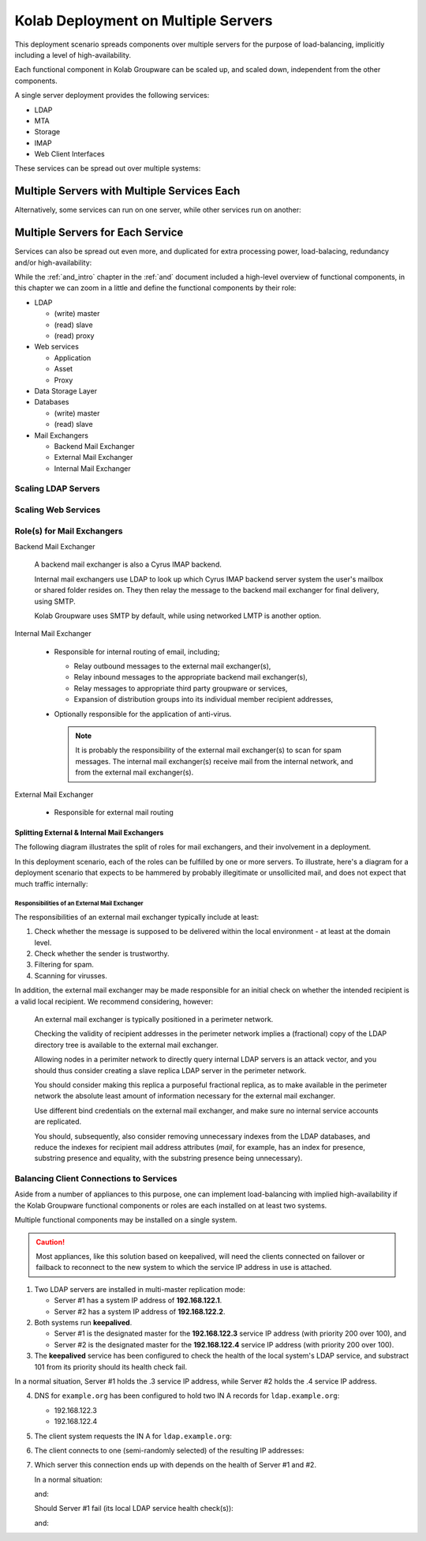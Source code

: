 ====================================
Kolab Deployment on Multiple Servers
====================================

This deployment scenario spreads components over multiple servers for the
purpose of load-balancing, implicitly including a level of high-availability.

Each functional component in Kolab Groupware can be scaled up, and scaled down,
independent from the other components.

A single server deployment provides the following services:

*   LDAP
*   MTA
*   Storage
*   IMAP
*   Web Client Interfaces

These services can be spread out over multiple systems:

.. graphviz::

    digraph {
            "Web Server" -> "IMAP Server", "LDAP Server", "MTA Server", "Database Server" [dir=none];
            "IMAP Server" -> "LDAP Server", "Storage Server" [dir=none];
            "MTA Server" -> "LDAP Server" [dir=none];
        }

.. _deployment_multi-server-with-combined-services:

Multiple Servers with Multiple Services Each
""""""""""""""""""""""""""""""""""""""""""""

Alternatively, some services can run on one server, while other services run on
another:

.. graphviz::

    digraph {
            subgraph cluster_1 {
                    label="Kolab Server #1";
                    "Web", "Database", "MTA";
                }

            subgraph cluster_2 {
                    label="Kolab Server #2";
                    "IMAP", "LDAP", "Storage";
                }

            "Web" -> "IMAP", "LDAP", "MTA", "Database" [dir=none];
            "IMAP" -> "LDAP", "Storage" [dir=none];
            "MTA" -> "LDAP" [dir=none];
        }

.. _deployment_multi-server-for-each-service:

Multiple Servers for Each Service
"""""""""""""""""""""""""""""""""

Services can also be spread out even more, and duplicated for extra processing
power, load-balacing, redundancy and/or high-availability:

.. graphviz::

    digraph {
            subgraph cluster_1 {
                    label="Web Cluster";
                    "Web #1", "Web #2";
                }

            subgraph cluster_2 {
                    label="Database Cluster";
                    "Database #1", "Database #2";
                }

            subgraph cluster_3 {
                    label="MTA Cluster";
                    "MTA #1", "MTA #2";
                }

            subgraph cluster_4 {
                    label="LDAP Cluster";
                    "LDAP #1", "LDAP #2";
                }

            subgraph cluster_5 {
                    label="IMAP Cluster";
                    "IMAP #1", "IMAP #2";
                }

            subgraph cluster_6 {
                    label="Storage Cluster";
                    "Storage #1", "Storage #2";
                }

            "Web #1", "Web #2" -> "Database #1", "Database #2" [dir=none];
            "Web #1", "Web #2" -> "MTA #1", "MTA #2" [dir=none];
            "Web #1", "Web #2" -> "LDAP #1", "LDAP #2" [dir=none];
            "Web #1", "Web #2" -> "IMAP #1", "IMAP #2" [dir=none];

            "IMAP #1", "IMAP #2" -> "LDAP #1", "LDAP #2" [dir=none];
            "IMAP #1", "IMAP #2" -> "Storage #1", "Storage #2" [dir=none];

            "MTA #1", "MTA #2" -> "LDAP #1", "LDAP #2" [dir=none];
        }

While the :ref:`and_intro` chapter in the :ref:`and` document included a
high-level overview of functional components, in this chapter we can zoom in a
little and define the functional components by their role:

*   LDAP

    *   (write) master
    *   (read) slave
    *   (read) proxy

*   Web services

    *   Application
    *   Asset
    *   Proxy

*   Data Storage Layer
*   Databases

    *   (write) master
    *   (read) slave

*   Mail Exchangers

    *   Backend Mail Exchanger
    *   External Mail Exchanger
    *   Internal Mail Exchanger

.. To illustrate how this would look like when put into a diagram:
..
.. .. graphviz::
..
..     digraph {
..
..             "LDAP Master #1" -> "LDAP Master #2" [dir=both];
..             "LDAP Master #1", "LDAP Master #2" -> "LDAP Slave #1", "LDAP Slave #2";
..             "LDAP Slave #1", "LDAP Slave #2" -> "LDAP Proxy #1", "LDAP Proxy #2";
..
..             "LDAP Proxy #1", "LDAP Proxy #1" -> "External MX #1", "External MX #2", "Internal MX #1", "Internal MX #2", "Web Application #1", "Web Application #2", "IMAP Backend #1", "IMAP Backend #2", "IMAP Frontend #1", "IMAP Frontend #2", "IMAP Proxy #1", "IMAP Proxy #2";
..
..             "Web Application #1", "Web Application #2" -> "Database Master #1", "Database Master #2", "LDAP Master #1", "LDAP Master #2";
..             "Web Application #1", "Web Application #2" -> "Database Slave #1", "Database Slave #2";
..
..             "Client" -> "IMAP Proxy #1", "IMAP Proxy #2", "Internal MX #1", "Internal MX #2", "Web Proxy #1", "Web Proxy #2", "LDAP Proxy #1", "LDAP Proxy #2";
..
..             "Web Proxy #1", "Web Proxy #2" -> "Web Asset #1", "Web Asset #2";
..
..             "IMAP Proxy #1", "IMAP Proxy #2" -> "IMAP Frontend #1", "IMAP Frontend #2";
..
..             "IMAP Frontend #1", "IMAP Frontend #2" -> "IMAP Backend #1", "IMAP Backend #2";
..
..             "IMAP Backend #1", "IMAP Backend #2" -> "Storage Node #1", "Storage Node #2", "Storage Node #3";
..         }

Scaling LDAP Servers
====================

.. graphviz::

    digraph {
            "LDAP Write Master(s)" -> "LDAP Read Slave(s)";
            "MUA" -> "LDAP Read Slave(s)";
            "Mail Exchangers" -> "LDAP Read Slave(s)";
        }

.. graphviz::

    digraph {
            "LDAP Write Master(s)" -> "LDAP Read Slave(s)";
            "LDAP Read Slave(s)" -> "LDAP Caching Proxy(s)";
            "MUA" -> "LDAP Caching Proxy(s)";
            "Mail Exchangers" -> "LDAP Caching Proxy(s)";
        }

Scaling Web Services
====================

Role(s) for Mail Exchangers
===========================

Backend Mail Exchanger

    A backend mail exchanger is also a Cyrus IMAP backend.

    Internal mail exchangers use LDAP to look up which Cyrus IMAP backend server
    system the user's mailbox or shared folder resides on. They then relay the
    message to the backend mail exchanger for final delivery, using SMTP.

    Kolab Groupware uses SMTP by default, while using networked LMTP is another
    option.

    .. todo::

        We probably need to explain why we choose to use SMTP rather than LMTP.

        State something about pre-authorizing LMTP, it happening over the
        network, murder topologies and LMTP proxying, the use of LDAP holding
        the mailHost attribute, accounting, etc.

Internal Mail Exchanger

    *   Responsible for internal routing of email, including;

        *   Relay outbound messages to the external mail exchanger(s),
        *   Relay inbound messages to the appropriate backend mail exchanger(s),
        *   Relay messages to appropriate third party groupware or services,
        *   Expansion of distribution groups into its individual member
            recipient addresses,

    *   Optionally responsible for the application of anti-virus.

        .. NOTE::

            It is probably the responsibility of the external mail exchanger(s)
            to scan for spam messages. The internal mail exchanger(s) receive
            mail from the internal network, and from the external mail
            exchanger(s).

External Mail Exchanger

    *   Responsible for external mail routing

Splitting External & Internal Mail Exchangers
---------------------------------------------

The following diagram illustrates the split of roles for mail exchangers, and
their involvement in a deployment.

.. graphviz::

    digraph {
            "Internet" -> "External Mail Exchanger" [dir=both];
            "External Mail Exchanger" -> "Internal Mail Exchanger" [dir=both];
            "Internal Mail Exchanger" -> "Backend Mail Exchanger" [dir=both];
            "MUA" -> "Internal Mail Exchanger";
        }

In this deployment scenario, each of the roles can be fulfilled by one or more
servers. To illustrate, here's a diagram for a deployment scenario that expects
to be hammered by probably illegitimate or unsollicited mail, and does not
expect that much traffic internally:

.. graphviz::

    digraph {
            "Internet" -> "External Mail Exchanger #1";
            "Internet" -> "External Mail Exchanger #2";
            "Internet" -> "External Mail Exchanger #3";
            "External Mail Exchanger #1" -> "Internal Mail Exchanger";
            "External Mail Exchanger #2" -> "Internal Mail Exchanger";
            "External Mail Exchanger #3" -> "Internal Mail Exchanger";
            "Internal Mail Exchanger" -> "Backend Mail Exchanger";
        }

Responsibilities of an External Mail Exchanger
^^^^^^^^^^^^^^^^^^^^^^^^^^^^^^^^^^^^^^^^^^^^^^

The responsibilities of an external mail exchanger typically include at least:

#.  Check whether the message is supposed to be delivered within the local
    environment - at least at the domain level.
#.  Check whether the sender is trustworthy.
#.  Filtering for spam.
#.  Scanning for virusses.

In addition, the external mail exchanger may be made responsible for an initial
check on whether the intended recipient is a valid local recipient. We recommend
considering, however:

    An external mail exchanger is typically positioned in a perimeter network.

    Checking the validity of recipient addresses in the perimeter network
    implies a (fractional) copy of the LDAP directory tree is available to the
    external mail exchanger.

    Allowing nodes in a perimiter network to directly query internal LDAP
    servers is an attack vector, and you should thus consider creating a slave
    replica LDAP server in the perimeter network.

    You should consider making this replica a purposeful fractional replica, as
    to make available in the perimeter network the absolute least amount of
    information necessary for the external mail exchanger.

    Use different bind credentials on the external mail exchanger, and make sure
    no internal service accounts are replicated.

    You should, subsequently, also consider removing unnecessary indexes from
    the LDAP databases, and reduce the indexes for recipient mail address
    attributes (*mail*, for example, has an index for presence, substring
    presence and equality, with the substring presence being unnecessary).

Balancing Client Connections to Services
========================================

Aside from a number of appliances to this purpose, one can implement
load-balancing with implied high-availability if the Kolab Groupware functional
components or roles are each installed on at least two systems.

Multiple functional components may be installed on a single system.

.. CAUTION::

    Most appliances, like this solution based on keepalived, will need the
    clients connected on failover or failback to reconnect to the new system to
    which the service IP address in use is attached.

1.  Two LDAP servers are installed in multi-master replication mode:

    * Server #1 has a system IP address of **192.168.122.1**.
    * Server #2 has a system IP address of **192.168.122.2**.

2.  Both systems run **keepalived**.

    *   Server #1 is the designated master for the **192.168.122.3** service IP
        address (with priority 200 over 100), and
    *   Server #2 is the designated master for the  **192.168.122.4** service IP
        address (with priority 200 over 100).

3.  The **keepalived** service has been configured to check the health of the
    local system's LDAP service, and substract 101 from its priority should its
    health check fail.

In a normal situation, Server #1 holds the .3 service IP address, while Server
#2 holds the .4 service IP address.

4.  DNS for ``example.org`` has been configured to hold two IN A records for
    ``ldap.example.org``:

    *   192.168.122.3
    *   192.168.122.4

5.  The client system requests the IN A for ``ldap.example.org``:

    .. graphviz::

        digraph {
                rankdir=LR;
                "Client" -> "DNS Server" [label="IN A ldap.example.org"];
                "DNS Server" -> "Client" [label="192.168.122.3, 192.168.122.4"];
            }

6.  The client connects to one (semi-randomly selected) of the resulting IP
    addresses:

    .. graphviz::

        digraph {
                rankdir=LR;
                "Client" -> "192.168.122.3";
            }

7.  Which server this connection ends up with depends on the health of Server #1
    and #2.

    In a normal situation:

    .. graphviz::

        digraph {
                rankdir=LR;
                "Client" -> "192.168.122.3 @ Server #1";
            }

    and:

    .. graphviz::

        digraph {
                rankdir=LR;
                "Client" -> "192.168.122.4 @ Server #2";
            }

    Should Server #1 fail (its local LDAP service health check(s)):

    .. graphviz::

        digraph {
                rankdir=LR;
                "Client" -> "192.168.122.3 @ Server #2";
            }

    and:

    .. graphviz::

        digraph {
                rankdir=LR;
                "Client" -> "192.168.122.4 @ Server #2";
            }
